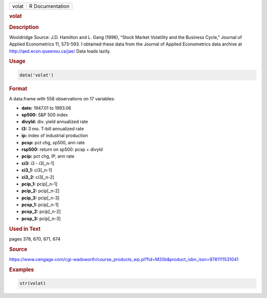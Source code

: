.. container::

   ===== ===============
   volat R Documentation
   ===== ===============

   .. rubric:: volat
      :name: volat

   .. rubric:: Description
      :name: description

   Wooldridge Source: J.D. Hamilton and L. Gang (1996), “Stock Market
   Volatility and the Business Cycle,” Journal of Applied Econometrics
   11, 573-593. I obtained these data from the Journal of Applied
   Econometrics data archive at http://qed.econ.queensu.ca/jae/ Data
   loads lazily.

   .. rubric:: Usage
      :name: usage

   .. code:: R

      data('volat')

   .. rubric:: Format
      :name: format

   A data.frame with 558 observations on 17 variables:

   -  **date:** 1947.01 to 1993.06

   -  **sp500:** S&P 500 index

   -  **divyld:** div. yield annualized rate

   -  **i3:** 3 mo. T-bill annualized rate

   -  **ip:** index of industrial production

   -  **pcsp:** pct chg, sp500, ann rate

   -  **rsp500:** return on sp500: pcsp + divyld

   -  **pcip:** pct chg, IP, ann rate

   -  **ci3:** i3 - i3[\_n-1]

   -  **ci3_1:** ci3[\_n-1]

   -  **ci3_2:** ci3[\_n-2]

   -  **pcip_1:** pcip[\_n-1]

   -  **pcip_2:** pcip[\_n-2]

   -  **pcip_3:** pcip[\_n-3]

   -  **pcsp_1:** pcip[\_n-1]

   -  **pcsp_2:** pcip[\_n-2]

   -  **pcsp_3:** pcip[\_n-3]

   .. rubric:: Used in Text
      :name: used-in-text

   pages 378, 670, 671, 674

   .. rubric:: Source
      :name: source

   https://www.cengage.com/cgi-wadsworth/course_products_wp.pl?fid=M20b&product_isbn_issn=9781111531041

   .. rubric:: Examples
      :name: examples

   .. code:: R

       str(volat)
